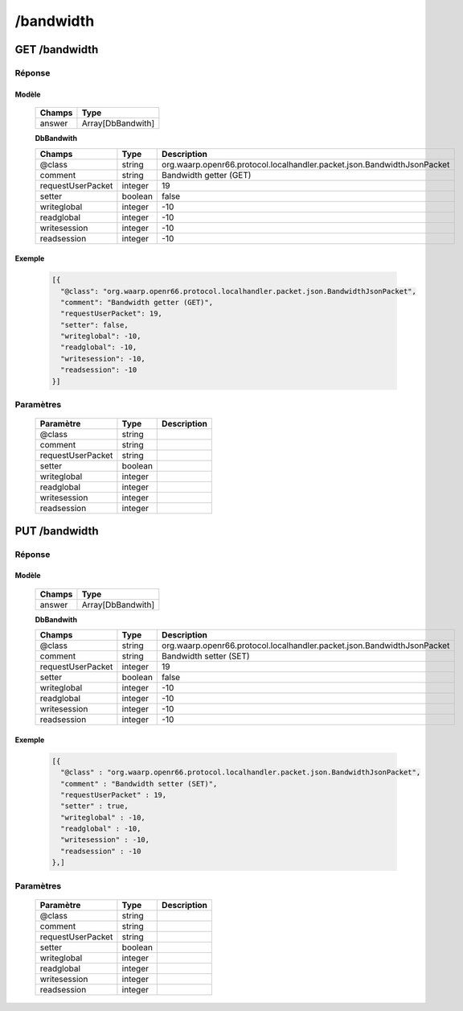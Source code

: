 /bandwidth
##########

GET /bandwidth
**************

Réponse
=======

Modèle
------

  ================== =======================
  Champs             Type
  ================== =======================
  answer             Array[DbBandwith]
  ================== =======================

  **DbBandwith**

  ================== ========= ============
  Champs             Type      Description
  ================== ========= ============
  @class             string    org.waarp.openr66.protocol.localhandler.packet.json.BandwidthJsonPacket
  comment            string    Bandwidth getter (GET)
  requestUserPacket  integer   19
  setter             boolean   false
  writeglobal        integer   -10
  readglobal         integer   -10
  writesession       integer   -10
  readsession        integer   -10
  ================== ========= ============

Exemple
-------

  .. code-block:: json

    [{
      "@class": "org.waarp.openr66.protocol.localhandler.packet.json.BandwidthJsonPacket",
      "comment": "Bandwidth getter (GET)",
      "requestUserPacket": 19,
      "setter": false,
      "writeglobal": -10,
      "readglobal": -10,
      "writesession": -10,
      "readsession": -10
    }]

Paramètres
==========

  ================== ========= ============
  Paramètre          Type      Description
  ================== ========= ============
  @class             string      
  comment            string     
  requestUserPacket  string               
  setter             boolean    
  writeglobal        integer         
  readglobal         integer        
  writesession       integer           
  readsession        integer         
  ================== ========= ============

PUT /bandwidth
**************

Réponse
=======

Modèle
------

  ================== =======================
  Champs             Type
  ================== =======================
  answer             Array[DbBandwith]
  ================== =======================

  **DbBandwith**

  ================== ========= ============
  Champs             Type      Description
  ================== ========= ============
  @class             string    org.waarp.openr66.protocol.localhandler.packet.json.BandwidthJsonPacket
  comment            string    Bandwidth setter (SET)
  requestUserPacket  integer   19
  setter             boolean   false
  writeglobal        integer   -10
  readglobal         integer   -10
  writesession       integer   -10
  readsession        integer   -10
  ================== ========= ============

Exemple
-------

  .. code-block:: json

    [{
      "@class" : "org.waarp.openr66.protocol.localhandler.packet.json.BandwidthJsonPacket",
      "comment" : "Bandwidth setter (SET)",
      "requestUserPacket" : 19,
      "setter" : true,
      "writeglobal" : -10,
      "readglobal" : -10,
      "writesession" : -10,
      "readsession" : -10
    },]

Paramètres
==========

  ================== ========= ============
  Paramètre          Type      Description
  ================== ========= ============
  @class             string      
  comment            string     
  requestUserPacket  string               
  setter             boolean    
  writeglobal        integer         
  readglobal         integer        
  writesession       integer           
  readsession        integer 
  ================== ========= ============
  
